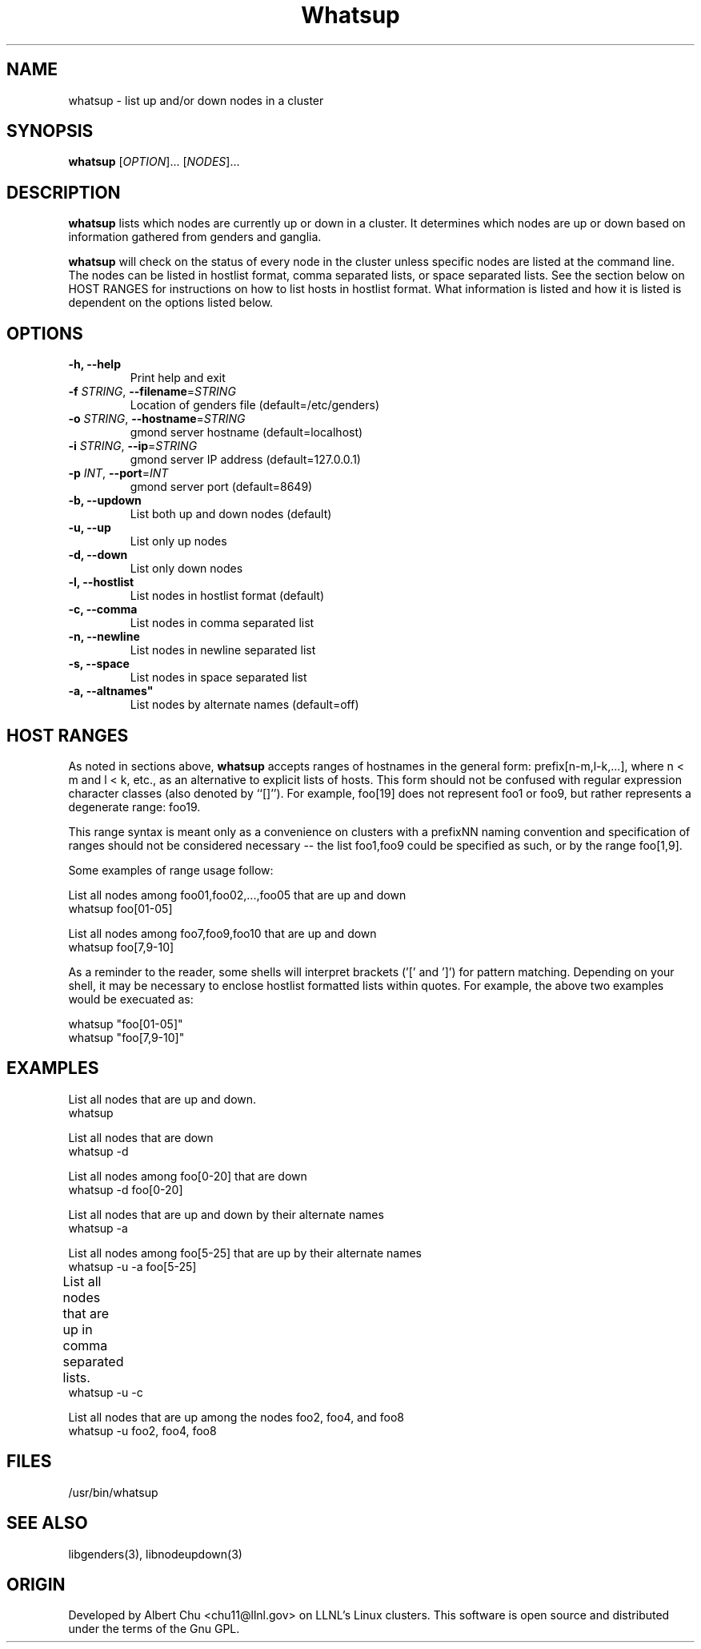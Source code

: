 \."#################################################################
\."$Id: whatsup.1,v 1.3 2003-02-28 01:59:25 achu Exp $
\."by Albert Chu <chu11@llnl.gov>
\."#################################################################
.\"
.TH Whatsup 1 "Release 1.0" "LLNL" "Whatsup"
.SH NAME
whatsup \- list up and/or down nodes in a cluster
.SH SYNOPSIS
.B whatsup
[\fIOPTION\fR]... [\fINODES\fR]...
.br
.SH DESCRIPTION
.B whatsup
lists which nodes are currently up or down in a
cluster.  It determines which nodes are up or down based on
information gathered from genders and ganglia.

.B whatsup
will check on the status of every node in the cluster unless
specific nodes are listed at the command line.  The nodes can be 
listed in hostlist format, comma separated lists, or 
space separated lists.  See the section below on HOST RANGES
for instructions on how to list hosts in hostlist format.
What information is listed and how it
is listed is dependent on the options listed below.
.br
.SH OPTIONS
.TP
.B "-h, --help"
Print help and exit
.TP
.B \-f \fISTRING\fR, \fB\-\-filename\fR=\fISTRING\fR
Location of genders file (default=/etc/genders)
.TP
.B \-o \fISTRING\fR, \fB\-\-hostname\fR=\fISTRING\fR
gmond server hostname (default=localhost)
.TP
.B \-i \fISTRING\fR, \fB\-\-ip\fR=\fISTRING\fR
gmond server IP address (default=127.0.0.1)
.TP
.B \-p \fIINT\fR, \fB\-\-port\fR=\fIINT\fR
gmond server port (default=8649)
.TP
.B \-b, \-\-updown
List both up and down nodes (default)
.TP
.B \-u, \-\-up
List only up nodes
.TP
.B \-d, \-\-down
List only down nodes
.TP
.B \-l, \-\-hostlist
List nodes in hostlist format (default)
.TP
.B \-c, \-\-comma
List nodes in comma separated list
.TP
.B \-n, \-\-newline
List nodes in newline separated list
.TP
.B \-s, \-\-space
List nodes in space separated list
.TP
.B \-a, \-\-altnames"
List nodes by alternate names (default=off)
.SH "HOST RANGES"
As noted in sections above,
.B whatsup
accepts ranges of hostnames in
the general form: prefix[n-m,l-k,...], where n < m and l < k, etc.,
as an alternative to explicit lists of hosts.  This form should not
be confused with regular expression character classes (also denoted
by ``[]''). For example, foo[19] does not represent foo1 or foo9, but
rather represents a degenerate range: foo19.

This range syntax is meant
only as a convenience on clusters with a prefixNN naming convention and
specification of ranges should not be considered necessary -- the list
foo1,foo9 could be specified as such, or by the range foo[1,9].

Some examples of range usage follow:

List all nodes among foo01,foo02,...,foo05 that are up and down 
    whatsup foo[01-05]

List all nodes among foo7,foo9,foo10 that are up and down
    whatsup foo[7,9-10]

As a reminder to the reader, some shells will interpret brackets
('[' and ']') for pattern matching.  Depending on your shell, it may 
be necessary to enclose hostlist formatted lists within quotes.  For 
example, the above two examples would be execuated as:

    whatsup "foo[01-05]"
    whatsup "foo[7,9-10]"

.SH "EXAMPLES"
.LP
List all nodes that are up and down.
     whatsup
.LP
List all nodes that are down
     whatsup -d
.LP
List all nodes among foo[0-20] that are down
     whatsup -d foo[0-20]
.LP
List all nodes that are up and down by their alternate names
     whatsup -a
.LP
List all nodes among foo[5-25] that are up by their alternate names
     whatsup -u -a foo[5-25]
.LP
List all nodes that are up in comma separated lists.	
     whatsup -u -c
.LP
List all nodes that are up among the nodes foo2, foo4, and foo8
     whatsup -u foo2, foo4, foo8
.SH "FILES"
/usr/bin/whatsup
.SH "SEE ALSO"
libgenders(3), libnodeupdown(3)
.SH "ORIGIN"
Developed by Albert Chu <chu11@llnl.gov> on LLNL's Linux 
clusters.  This software is open source and distributed under
the terms of the Gnu GPL.  
